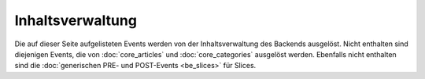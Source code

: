 Inhaltsverwaltung
=================

Die auf dieser Seite aufgelisteten Events werden von der Inhaltsverwaltung des
Backends ausgelöst. Nicht enthalten sind diejenigen Events, die von
:doc:`core_articles` und :doc:`core_categories` ausgelöst werden. Ebenfalls
nicht enthalten sind die :doc:`generischen PRE- und POST-Events <be_slices>`
für Slices.

.. slyevent:: PAGE_CONTENT_HEADER
  :type:    filter
  :in:      string
  :out:     string
  :since:   0.1.0
  :subject: das Menü (der erste Listener erhält einen leeren String)
  :params:
    article_id   (int)
    clang        (int)
    category_id  (int)

  erzeugt eine Titelzeile über der Sliceseite (wird z.B. von BeSearch genutzt)

.. =============================================================================

.. slyevent:: SLY_ART_META_UPDATED
  :type:    notify
  :in:      null
  :since:   0.5.0
  :subject: N/A
  :params:
    id     (int)
    clang  (int)

  Wird ausgeführt, nachdem die **Metadaten** eines Artikels aktualisiert wurden.
  Vor Version 0.5 hieß dieses Event noch ``ART_META_UPDATED``.

.. =============================================================================

.. slyevent:: SLY_ART_MESSAGES
  :type:    notify
  :in:      sly_Model_Article
  :since:   0.4.0
  :subject: der aktuell im Backend bearbeitete Artikel

  ermöglicht das Anzeigen von Erfolgs/Fehlernachrichten auf der Sliceseite
  (insbesondere nützlich, nachdem auf ``SLY_ART_META_UPDATED`` reagiert wurde)

.. =============================================================================

.. slyevent:: SLY_ART_META_FORM
  :type:    filter
  :in:      sly_Form
  :out:     sly_Form
  :subject: das Formular, in dem die Metadaten, Artikelname und Zusatzfunktionen
            (wie die Buttons zum Kopieren des Artikels) enthalten sind
  :params:
    id       (int)
    clang    (int)
    article  (``sly_Model_Article``)

  ermöglicht das Erweitern des Meta-Formulars

.. =============================================================================

.. slyevent:: SLY_ART_META_FORM_FIELDSET
  :type:    filter
  :in:      sly_Form
  :out:     sly_Form
  :subject: wie bei ``SLY_ART_META_FORM``
  :params:
    id       (int)
    clang    (int)
    article  (``sly_Model_Article``)

  Erlaubt es, sich direkt in das oberste Fieldset (das auch "Metadaten" betitelt
  ist) reinzuhängen und dort weitere Elemente hinzuzufügen. Praktisch, wenn man
  kein eigenes Fieldset verwenden möchte.

.. =============================================================================

.. slyevent:: SLY_ART_META_FORM_ADDITIONAL
  :type:    filter
  :in:      sly_Form
  :out:     sly_Form
  :since:   0.5.5
  :subject: wie bei ``SLY_ART_META_FORM``
  :params:
    id       (int)
    clang    (int)
    article  (``sly_Model_Article``)

  Erlaubt es, das komplette Meta-Formular noch einmal zu verändern, bevor es
  ausgegeben wird.

.. =============================================================================

.. slyevent:: ART_SLICE_MENU
  :type:    filter
  :in:      array
  :out:     array
  :subject: die vom Core vorgegebenene Menüpunkte für ein Slice
  :params:
    article_id (int)
    clang      (int)
    slot       (string)
    module     (string)
    slice_id   (int)

  Über dieses Event können Listener das Slice-Menü erweitern. Dieses Menü wird
  bei jedem Slice angezeigt und erlaubt es, diese zu löschen, bearbeiten oder zu
  verschieben.

.. =============================================================================

.. slyevent:: SLY_PAGE_CONTENT_SLOT_MENU
  :type:    filter
  :in:      array
  :out:     array
  :subject: die vom Core vorgegebenene Links für die Slots
  :params:
    article_id (int)
    clang      (int)

  Über dieses Event können Listener die Liste der Slots für einen Artikel
  erweitern. Das Slot-Menü wird überhalb der Artikelslices auf der linken Seite
  angezeigt (während auf der rechten Seite das Actions-Menü ist).

.. =============================================================================

.. slyevent:: SLY_PAGE_CONTENT_ACTIONS_MENU
  :type:    filter
  :in:      array
  :out:     array
  :subject: die vom Core vorgegebenene Links
  :params:
    article_id (int)
    clang      (int)

  Über dieses Event können Listener die Liste der Aktionslinks für einen Artikel
  erweitern. Diese Links werden auf der rechten Seite über dem Artikelinhalt
  angezeigt und erlauben by default den Zugriff auf Slices, die Metadaten und
  die Vorschau im Frontend.
